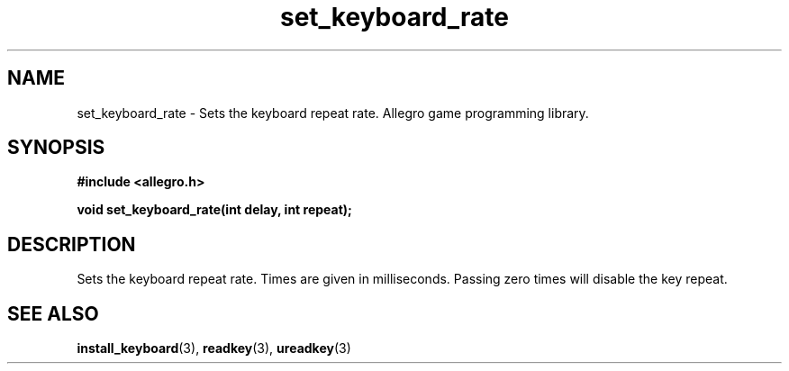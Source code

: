 .\" Generated by the Allegro makedoc utility
.TH set_keyboard_rate 3 "version 4.4.3" "Allegro" "Allegro manual"
.SH NAME
set_keyboard_rate \- Sets the keyboard repeat rate. Allegro game programming library.\&
.SH SYNOPSIS
.B #include <allegro.h>

.sp
.B void set_keyboard_rate(int delay, int repeat);
.SH DESCRIPTION
Sets the keyboard repeat rate. Times are given in milliseconds. Passing 
zero times will disable the key repeat.

.SH SEE ALSO
.BR install_keyboard (3),
.BR readkey (3),
.BR ureadkey (3)

